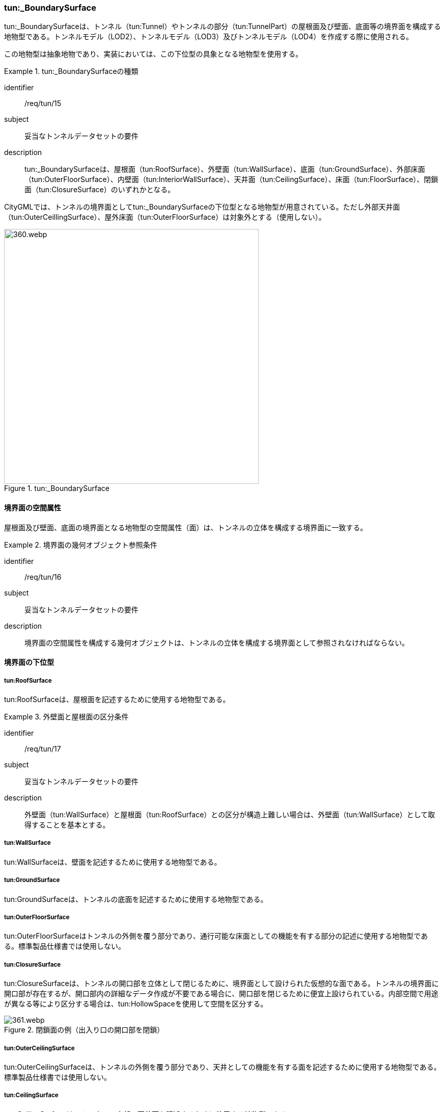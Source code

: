 [[tocM_08]]
=== tun:_BoundarySurface

tun:_BoundarySurfaceは、トンネル（tun:Tunnel）やトンネルの部分（tun:TunnelPart）の屋根面及び壁面、底面等の境界面を構成する地物型である。トンネルモデル（LOD2）、トンネルモデル（LOD3）及びトンネルモデル（LOD4）を作成する際に使用される。

この地物型は抽象地物であり、実装においては、この下位型の具象となる地物型を使用する。


[requirement]
.tun:_BoundarySurfaceの種類
====
[%metadata]
identifier:: /req/tun/15
subject:: 妥当なトンネルデータセットの要件
description:: tun:_BoundarySurfaceは、屋根面（tun:RoofSurface）、外壁面（tun:WallSurface）、底面（tun:GroundSurface）、外部床面（tun:OuterFloorSurface）、内壁面（tun:InteriorWallSurface）、天井面（tun:CeilingSurface）、床面（tun:FloorSurface）、閉鎖面（tun:ClosureSurface）のいずれかとなる。
====

CityGMLでは、トンネルの境界面としてtun:_BoundarySurfaceの下位型となる地物型が用意されている。ただし外部天井面（tun:OuterCeillingSurface）、屋外床面（tun:OuterFloorSurface）は対象外とする（使用しない）。

[[fig-M-4]]
.tun:_BoundarySurface
image::images/360.webp.png[width="500"]


==== 境界面の空間属性

屋根面及び壁面、底面の境界面となる地物型の空間属性（面）は、トンネルの立体を構成する境界面に一致する。


[requirement]
.境界面の幾何オブジェクト参照条件
====
[%metadata]
identifier:: /req/tun/16
subject:: 妥当なトンネルデータセットの要件
description:: 境界面の空間属性を構成する幾何オブジェクトは、トンネルの立体を構成する境界面として参照されなければならない。
====


==== 境界面の下位型

===== tun:RoofSurface

tun:RoofSurfaceは、屋根面を記述するために使用する地物型である。


[requirement]
.外壁面と屋根面の区分条件
====
[%metadata]
identifier:: /req/tun/17
subject:: 妥当なトンネルデータセットの要件
description:: 外壁面（tun:WallSurface）と屋根面（tun:RoofSurface）との区分が構造上難しい場合は、外壁面（tun:WallSurface）として取得することを基本とする。
====

===== tun:WallSurface

tun:WallSurfaceは、壁面を記述するために使用する地物型である。

===== tun:GroundSurface

tun:GroundSurfaceは、トンネルの底面を記述するために使用する地物型である。

===== tun:OuterFloorSurface

tun:OuterFloorSurfaceはトンネルの外側を覆う部分であり、通行可能な床面としての機能を有する部分の記述に使用する地物型である。標準製品仕様書では使用しない。

===== tun:ClosureSurface

tun:ClosureSurfaceは、トンネルの開口部を立体として閉じるために、境界面として設けられた仮想的な面である。トンネルの境界面に開口部が存在するが、開口部内の詳細なデータ作成が不要である場合に、開口部を閉じるために便宜上設けられている。内部空間で用途が異なる等により区分する場合は、tun:HollowSpaceを使用して空間を区分する。

[[fig-M-5]]
.閉鎖面の例（出入り口の開口部を閉鎖）
image::images/361.webp.png[]

===== tun:OuterCeilingSurface

tun:OuterCeilingSurfaceは、トンネルの外側を覆う部分であり、天井としての機能を有する面を記述するために使用する地物型である。標準製品仕様書では使用しない。

===== tun:CeilingSurface

tun:CeilingSurfaceは、トンネルの内部の天井面を記述するために使用する地物型である。


[requirement]
.内壁面と天井面の区分条件
====
[%metadata]
identifier:: /req/tun/18
subject:: 妥当なトンネルデータセットの要件
description:: 内壁面（tun:InteriorWallSurface）と天井面（tun:CeilingSurface）との区分が構造上難しい場合は、内壁面（tun:InteriorWallSurface）として取得することを基本とする。
====

===== tun:InteriorWallSurface

tun:InteriorWallSurfaceは、トンネルの内部空間の区画を区切る壁や仕切りとしての機能を有する面を記述するために使用する地物型である。

===== tun:FloorSurface

tun:FloorSurfaceは、トンネルの内部空間の下面に位置する舗装等が存在する板状の構造物（床面）を記述するために使用する地物型である。

